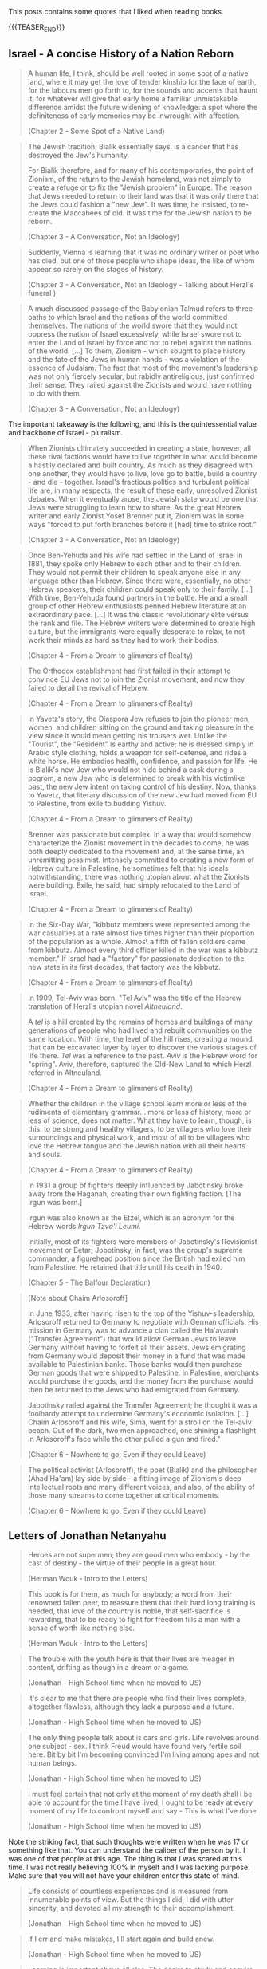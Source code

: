 #+BEGIN_COMMENT
.. title: Book Wisdom
.. slug: book-wisdom
.. date: 2019-06-29 21:18:08 UTC+02:00
.. tags: perRep
.. category: 
.. link: 
.. description: 
.. type: text

#+END_COMMENT


This posts contains some quotes that I liked when reading books.

{{{TEASER_END}}}

** Israel - A concise History of a Nation Reborn
   
   #+begin_quote
A human life, I think, should be well rooted in some spot of a native
land, where it may get the love of tender kinship for the face of
earth, for the labours men go forth to, for the sounds and accents
that haunt it, for whatever will give that early home a familiar
unmistakable difference amidst the future widening of knowledge: a
spot where the definiteness of early memories may be inwrought with
affection.

(Chapter 2 - Some Spot of a Native Land)
   #+end_quote

   #+begin_quote
The Jewish tradition, Bialik essentially says, is a cancer that has
destroyed the Jew's humanity.

For Bialik therefore, and for many of his contemporaries, the point of
Zionism, of the return to the Jewish homeland, was not simply to
create a refuge or to fix the "Jewish problem" in Europe. The reason
that Jews needed to return to their land was that it was only there
that the Jews could fashion a "new Jew". It was time, he insisted, to
re-create the Maccabees of old. It was time for the Jewish nation to
be reborn. 

(Chapter 3 - A Conversation, Not an Ideology)
   #+end_quote
   
   #+begin_quote
Suddenly, Vienna is learning that it was no ordinary writer or poet
who has died, but one of those people who shape ideas, the like of
whom appear so rarely on the stages of history.

(Chapter 3 - A Conversation, Not an Ideology - Talking about Herzl's funeral )
   #+end_quote
   
   #+begin_quote
A much discussed passage of the Babylonian Talmud refers to three
oaths to which Israel and the nations of the world committed
themselves. The nations of the world swore that they would not oppress
the nation of Israel excessively, while Israel swore not to enter the
Land of Israel by force and not to rebel against the nations of the
world. 
[...]
To them, Zionism - which sought to place history and the fate of the
Jews in human hands - was a violation of the essence of Judaism. The
fact that most of the movement's leadership was not only fiercely
secular, but rabidly antireligious, just confirmed their sense. They
railed against the Zionists and would have nothing to do with them. 

(Chapter 3 - A Conversation, Not an Ideology)
   #+end_quote

   The important takeaway is the following, and this is the
   quintessential value and backbone of Israel - pluralism.

   #+begin_quote
When Zionists ultimately succeeded in creating a state, however, all
these rival factions would have to live together in what would become
a hastily declared and built country. As much as they disagreed with
one another, they would have to live, love go to battle, build a
country - and die - together. Israel's fractious politics and
turbulent political life are, in many respects, the result of these
early, unresolved Zionist debates. When it eventually arose, the
Jewish state would be one that Jews were struggling to learn how to
share. As the great Hebrew writer and early Zionist Yosef Brenner put
it, Zionism was in some ways "forced to put forth branches before it
[had] time to strike root."

(Chapter 3 - A Conversation, Not an Ideology)
   #+end_quote

   #+begin_quote
Once Ben-Yehuda and his wife had settled in the Land of Israel in
1881, they spoke only Hebrew to each other and to their children. They
would not permit their children to speak anyone else in any language
other than Hebrew. Since there were, essentially, no other Hebrew
speakers, their children could speak only to their family.
[...]
With time, Ben-Yehuda found partners in the battle. He and a small
group of other Hebrew enthusiasts penned Hebrew literature at an
extraordinary pace.
[...]
It was the classic revolutionary elite versus the rank and file. The
Hebrew writers were determined to create high culture, but the
immigrants were equally desperate to relax, to not work their minds as
hard as they had to work their bodies.

(Chapter 4 - From a Dream to glimmers of Reality)
   #+end_quote

   #+begin_quote
The Orthodox establishment had first failed in their attempt to
convince EU Jews not to join the Zionist movement, and now they failed
to derail the revival of Hebrew.

(Chapter 4 - From a Dream to glimmers of Reality)
   #+end_quote

   #+begin_quote
In Yavetz's story, the Diaspora Jew refuses to join the pioneer men,
women, and children sitting on the ground and taking pleasure in the
view since it would mean getting his trousers wet. Unlike the
"Tourist", the "Resident" is earthy and active; he is dressed simply
in Arabic style clothing, holds a weapon for self-defense, and rides a
white horse. He embodies health, confidence, and passion for life. He
is Bialik's new Jew who would not hide behind a cask during a pogrom,
a new Jew who is determined to break with his victimlike past, the new
Jew intent on taking control of his destiny. Now, thanks to Yavetz,
that literary discussion of the new Jew had moved from EU to
Palestine, from exile to budding Yishuv.

(Chapter 4 - From a Dream to glimmers of Reality)
   #+end_quote

   #+begin_quote
Brenner was passionate but complex. In a way that would somehow
characterize the Zionist movement in the decades to come, he was both
deeply dedicated to the movement and, at the same time, an unremitting
pessimist.
Intensely committed to creating a new form of Hebrew culture in
Palestine, he sometimes felt that his ideals notwithstanding, there
was nothing utopian about what the Zionists were building. Exile, he
said, had simply relocated to the Land of Israel. 

(Chapter 4 - From a Dream to glimmers of Reality)
   #+end_quote

   #+begin_quote
In the Six-Day War, "kibbutz members were represented among the war
casualties at a rate almost five times higher than their proportion of
the population as a whole. Almost a fifth of fallen soldiers came from
kibbutz. Almost every third officer killed in the war was a kibbutz
member." If Israel had a "factory" for passionate dedication to the
new state in its first decades, that factory was the kibbutz. 

(Chapter 4 - From a Dream to glimmers of Reality)
   #+end_quote

   #+begin_quote
In 1909, Tel-Aviv was born. "Tel Aviv" was the title of the Hebrew
translation of Herzl's utopian novel /Altneuland/.

A /tel/ is a hill created by the remains of homes and buildings of
many generations of people who had lived and rebuilt communities on
the same location.
With time, the level of the hill rises, creating a mound that can be
excavated layer by layer to discover the various stages of life
there. /Tel/ was a reference to the past. /Aviv/ is the Hebrew word
for "spring". Aviv, therefore, captured the Old-New Land to which
Herzl referred in Altneuland.

(Chapter 4 - From a Dream to glimmers of Reality)
   #+end_quote

   #+begin_quote
Whether the children in the village school learn more or less of the
rudiments of elementary grammar... more or less of history, more or
less of science, does not matter. What they have to learn, though, is
this: to be strong and healthy villagers, to be villagers who love
their surroundings and physical work, and most of all to be villagers
who love the Hebrew tongue and the Jewish nation with all their hearts
and souls. 

(Chapter 4 - From a Dream to glimmers of Reality)
   #+end_quote

   #+begin_quote
In 1931 a group of fighters deeply influenced by Jabotinsky broke away
from the Haganah, creating their own fighting faction. [The Irgun was
born.]

Irgun was also known as the Etzel, which is an acronym for the Hebrew
words /Irgun Tzva'i Leumi/.

Initially, most of its fighters were members of Jabotinsky's
Revisionist movement or Betar; Jobotinsky, in fact, was the group's
supreme commander, a figurehead position since the British had exiled
him from Palestine. He retained that title until his death in 1940.

(Chapter 5 - The Balfour Declaration)
   #+end_quote   

   #+begin_quote
[Note about Chaim Arlosoroff]

In June 1933, after having risen to the top of the Yishuv-s
leadership, Arlosoroff returned to Germany to negotiate with German
officials. His mission in Germany was to advance a clan called the
Ha'avarah ("Transfer Agreement") that would allow German Jews to leave
Germany without having to forfeit all their assets.
Jews emigrating from Germany would deposit their money in a fund that
was made available to Palestinian banks. Those banks would then
purchase German goods that were shipped to Palestine. In Palestine,
merchants would purchase the goods, and the money from the purchase
would then be returned to the Jews who had emigrated from Germany.

Jabotinsky railed against the Transfer Agreement; he thought it was
a foolhardy attempt to undermine Germany's economic isolation.
[...]
Chaim Arlosoroff and his wife, Sima, went for a stroll on the Tel-aviv
beach. Out of the dark, two men approached, one shining a flashlight
in Arlosoroff's face while the other pulled a gun and fired."

(Chapter 6 - Nowhere to go, Even if they could Leave)
   #+end_quote

      #+begin_quote
The political activist (Arlosoroff), the poet (Bialik) and the
philosopher (Ahad Ha'am) lay side by side - a fitting image of
Zionism's deep intellectual roots and many different voices, and also,
of the ability of those many streams to come together at critical
moments.

(Chapter 6 - Nowhere to go, Even if they could Leave)
   #+end_quote
   
** Letters of Jonathan Netanyahu

  #+begin_quote
  Heroes are not supermen; they are good men who embody - by the cast
  of destiny - the virtue of their people in a great hour.

  (Herman Wouk - Intro to the Letters)
  #+end_quote

  #+begin_quote
  This book is for them, as much for anybody; a word from their
  renowned fallen peer, to reassure them that their hard long training
  is needed, that love of the country is noble, that self-sacrifice is
  rewarding, that to be ready to fight for freedom fills a man with a
  sense of worth like nothing else.

  (Herman Wouk - Intro to the Letters)
  #+end_quote

  #+begin_quote
  The trouble with the youth here is that their lives are meager in
  content, drifting as though in a dream or a game.

  (Jonathan - High School time when he moved to US)
  #+end_quote

  #+begin_quote
  It's clear to me that there are people who find their lives
  complete, altogether flawless, although they lack a purpose and a
  future.

  (Jonathan - High School time when he moved to US)
  #+end_quote

  #+begin_quote
  The only thing people talk about is cars and girls. Life revolves
  around one subject - sex. I think Freud would have found very
  fertile soil here. Bit by bit I'm becoming convinced I'm living
  among apes and not human beings. 

  (Jonathan - High School time when he moved to US)
  #+end_quote

  #+begin_quote
  I must feel certain that not only at the moment of my death shall I
  be able to account for the time I have lived; I ought to be ready at
  every moment of my life to confront myself and say - This is what
  I've done.

  (Jonathan - High School time when he moved to US)
  #+end_quote

  Note the striking fact, that such thoughts were written when he was
  17 or something like that. You can understand the caliber of the
  person by it. I was one of that people at this age. The thing is
  that I was scared at this time. I was not really believing 100% in
  myself and I was lacking purpose. Make sure that you will not have
  your children enter this state of mind.
  
  #+begin_quote
  Life consists of countless experiences and is measured from
  innumerable points of view. But the things I did, I did with utter
  sincerity, and devoted all my strength to their accomplishment.

  (Jonathan - High School time when he moved to US)
  #+end_quote

  #+begin_quote
  If I err and make mistakes, I'll start again and build anew.

  (Jonathan - High School time when he moved to US)
  #+end_quote

  #+begin_quote
  Learning is important above all else. The desire to study and
  acquire knowledge, to solve problems, to read and understand - these
  are the things that make a man great. At the same time you have to
  get along with the society in which you live - with your friends and
  most of all with Father and Mother.

  (Jonathan writing his brother Iddo at the begin of his Zahal training)
  #+end_quote

  #+begin_quote
  It seems that I can stand anything except this state of ignorance,
  this dependence on the decisions and utterances of someone else; and
  this is precisely the condition in which I now find myself.

  (Jonathan writing his Family on his decision of rejecting the air-force)
  #+end_quote

  #+begin_quote
  Man's strength lies in his ability to adapt himself to new
  conditions and to reconcile himself to them. Needless to say,
  everything depends on you - on your state of mind, on your successes
  and failures both in Zahal and in life in general. Isn't that so?
  You have to try to find the positive of the service, in the army as
  a whole, and use it to its fullest.

  (Jonathan writing to Tutti - Sept 18, 1964 - beginning of Zahal)
  #+end_quote

  #+begin_quote
  The main thing is not to try to evade anything and to want to
  overcome.

  (Jonathan writing to Iddo - Sept 28, 1964 - beginning of Zahal)
  #+end_quote


  #+begin_quote
  The main thing is not to try to evade anything and to want to
  overcome.

  (Jonathan  - March 26, 1965 - beginning of Zahal)
  #+end_quote

  #+begin_quote
  For if you want to extract all that is useful from the service in
  the way that seems right to me, you have to follow the most
  difficult road. And this is without doubt the most difficult.

  (Jonathan choosing the paratroopers  - March 26, 1965 - beginning of Zahal)
  #+end_quote

  #+begin_quote
  You are marching on the right path and anyone who does that and who
  looks ahead cannot help but reach his goal.

  (Jonathan writing to Iddo  - Oct 5, 1965 - beginning of Zahal)
  #+end_quote

  #+begin_quote
  In the army I have learned to appreciate the beauty of life, the
  immense pleasure of sleep, the taste of water, which is
  irreplaceable, the matchless value of will power, and the marvels a
  man can do if only he will.

  (Jonathan writing to the family - Oct 23 1965 - beginning of Zahal)
  #+end_quote

  #+begin_quote
  Perhaps you don't really understand the importance of doing what you
  are engaged in at the /present/ in the best possible manner. And if
  you do understand this, as your actions and your successes indicate,
  then how on earth can you belittle your activities in this way?

  (Jonathan writing to Bibi as he was feeling his studies were not a
  great achievement - December 22 1965 - in Zahal paratroopers)
  #+end_quote

  The below is important as young people often lack the understanding
  of what their superiors are doing. This also happens very often in
  the office. Often due to some lack of communication.

  #+begin_quote
  Time does not crawl; on the contrary, it sprints. You don't have a
  chance even to reflect on the meaning of those seconds. Time is just
  one great chunk.

  In the past, when I was just an ordinary soldier, I thought I was
  going through the greatest difficulty. Now as an officer, I see how
  wrong I was.

  (Jonathan to Family - March 15 1966 - Zahal officer training)
  #+end_quote

  #+begin_quote
  I once thought an officer could get more rest than an ordinary
  soldier, but I could not have been more wrong. During drills I am
  with them through each of all those long hours, and all that time
  the work keeps me continually on edge. The burden of worry and
  responsibility leaves its mark, and I feel the full weight of
  command resting on my shoulders.

  (Jonathan to Family - March 15 1966 - Zahal officer training)
  #+end_quote

  #+begin_quote
  "Impossible!" This is the slogan of despair to which everyone
  clings. And since it's "impossible", they let themselves do
  nothing. To hold one's own in such an atmosphere is therefore a
  serious challenge.

  [...]

  As you know, when I decide to do something, I devote myself
  completely to the matter at hand and cannot do anything else, since
  I have to do things perfectly. It's not a matter of principle or
  calculated decision, it's simply the way I am.

  (Jonathan to Family - March 23 1967 - Finished Officer time. Stayed
  in Israel to understand what it is to work and challenge himself in
  harsh economic Israeli crises)
  #+end_quote

  #+begin_quote
  One of the most interesting phenomena that I observe in the course
  of my work is what I call "the gold rush". When a man begins to
  earn money, he wants more and more and finds it terribly hard to
  disengage himself from what looks like a gold mine. 

  (Jonathan to Family - March 23 1967 - Finished Officer time. Stayed
  in Israel to understand what it is to work and challenge himself in
  harsh economic Israeli crises)
  #+end_quote

  #+begin_quote
  The last few years taught me not to "fight windmills", unless I
  really felt I could match myself against them. I do all that is
  required of me completely and to the best of my ability, but when
  I've finished doing it's over and done with.

  (Jonathan to Family - March 23 1967 - Finished Officer time. Stayed
  in Israel to understand what it is to work and challenge himself in
  harsh economic Israeli crises)
  #+end_quote
  
  #+begin_quote
  Now that I am in Israel, I realize how much I missed that part of
  myself whose origin and place is in Israel. When I was in America, I
  missed it and I knew that my place was here, but not until I got
  back did I know how right I was.

  (Jonathan to Father when moving to Boston to study at Harvard - July
  22, 1968)
  #+end_quote

  #+begin_quote
  Only if we do that, if we give all we have for the well-being of our
  country, will Israel remain the State of the Jews. Only then will
  they not write in the history books that once indeed the Jews roused
  themselves to action and held on to their land for two decades, but
  then were overwhelmed and became once more homeless wanderers.

  (Jonathan to Father when moving to Boston to study at Harvard - July
  22, 1968)
  #+end_quote
   
  #+begin_quote
  On me, on us, the young men of Israel, rests the duty of keeping our
  country safe. This is a heavy responsibility, which matures us
  early. It seems that the young Israeli belongs to a special breed of
  men. It's hard to explain this, but it can be felt. 

  [...]

  What unites them produces a feeling of brotherhood, of mutual
  responsibility, a recognition of the value of man and his life, a
  strong and sincere desire for peace, a readiness to stand in the
  breach, and much more.

  [...]

  As regards the latest incidents, I really must praise the Jewish
  people of Israel. The cool-headedness, the lack of hysteria, the
  immediate control of every situation, are really surprising. You
  don't find here the raging mob quality that is rather typical of
  hard times. This is a special people and it is good to belong to
  it. 

  (Jonathan telling the parents about his intention to return to the
  army - March 17, 1969)
  #+end_quote

  #+begin_quote 
  Don't worry too much. Things will work out. Don't forget: strength,
  justice and staunch resolution are on our side, and that is a great
  deal.
  
  (Jonathan to parents after Yom Kippur war - November 17, 1973)
  #+end_quote

  #+begin_quote
  I believe that in every generation people fall back on the
  past. It's not because the past was more peaceful, more serene, but
  because time glasses, so that everything looks rosy and doesn't hurt
  the eyes.

  (Jonathan to Bruria - when slowly falling in love again after the
  harsh experience with Tutti - November 11, 1974)
  #+end_quote


  #+begin_quote
   Anyone who believes there is another purpose is welcome to it - the
   main thing is not to live aimlessly. Those who have nothing to hold
   on to are always discontented, always find idols for themselves and
   always abandon them for new ones. They are lucky in having an idol
   when they do, and unlucky in not "having long-term satisfaction" -
   something that idols cannot provide. 

   (Jonathan to Bruria - when slowly falling in love again after the
    harsh experience with Tutti - November 11, 1974)
  #+end_quote


  #+begin_quote
  And you know as well as I do that there can be good days and bad,
  full or empty, and the only thing that can change our momentary
  state of mind is our /general/ state of mind, which guides us
  through life. 

  [...]

  Enthusiasm and imagination soaring to the skies are gods of youth,
  and I want to believe that in you they are eternal. I want to
  believe it, first, because youth becomes you; second, because if you
  should ever lose them, your sense of loss will be unbearable, and I,
  who love you so, will grieve with you.

  [...]

  I don't regret the crossroads I've passed. Once past the crossing,
  I'm on my own way. And if there is more beauty, more flowers along
  the road I didn't take, I still don't regret it, because it wasn't
  my road. My path will pass through fertile fields and lovely
  gardens, and over mountains and rocks and even deserts, but in all
  its twists it will be one path - known and yet mysterious. Our life
  is a world unto itself within many others. -
  for the roads are numberless. Some intersect while others pass
  through planes that will never touch. And all the roads are traveled
  by people, and sometimes they meet at the crossroads, and sometimes
  continue together, and sometimes part again and sometimes not. And
  it isn't just a matter of direction but of time as well. And why be
  so interested in other planes when we can hardly master our own?

  (Jonathan to Bruria - almost at the end of his days, when slowly
  falling in love again after the harsh experience with Tutti -
  December 16, 1974)  
  #+end_quote
  

** State at any Cost

  #+begin_quote
  True friendships are acquired only in youth, and views or ideas cannot
  harm them.

  On the contrary, the older a person gets, forces from deep within him
  take him back more and more into the world of his boyhood and youth.

  (A State at Any Cost - Reconciliation of Zemach and Ben-Gurion).
  #+end_quote

  #+begin_quote
  A man is not always rational.

  It was not a single thing that broke him in the end, but rather an
  entire range of tensions, anxieties, and people, from Lavon to
  Kennedy, from Dayan to Nasser. Take all together it was now more than
  what he could handle.

  (A State at Any Cost - Ben-Gurion motivating his last resignment). 
  #+end_quote

  #+begin_quote
  He believed that the Jewish people chose God before God chose the
  Jews.

  "You chose God for yourselves (Joshua 24:22)".

  (A State at Any Cost - Ben-Gurion about the meaning of being Jew)
  #+end_quote

  #+begin_quote
  I do not believe that God spoke... but I also do not believe that
  there are only physical forces in the world.

  There is a thing called mind, no matter how it is called, there is
  something higher than physical processes, in the entire universe.

  (A State at Any Cost - Ben-Gurion on being a different Jew)
  #+end_quote

  #+begin_quote
  The thirst to write is of inestimable power.

  (A State at Any Cost - Zemach last written words before dying)
  #+end_quote


** Creative Schools - On the need of reformation of education

 #+begin_quote
 But Revolutions don't wait for legislation. They emerge from what
 people do at the ground level.

 Education does not happen in the committee rooms f the legislatures or
 in the rhetoric of politicians.

 (Creative Schools - On the need of reformation of education)
 #+end_quote

 #+begin_quote
 It's often said that we have to save the planet. I'm not so sure. 

 If you imagine the whole history of the Earth as one year, we showed
 up at less than one minute to midnight on December 31.

 (Creative Schools - On saving the Earth vs. Saving Human Life on Earth)
 #+end_quote

 #+begin_quote
There is an ever-widening skills gap between what schools are teaching
and what the economy actually needs.

The irony is that in many countries there's plenty of work to be done
but, despite the massive investments in education, too many people
don^t have the skills that are needed to do it.

Although all the rhetoric of the standards movement is about
employability, the emphasis has not been on courses that prepare
people directly for the work but on *raising standards in academic
programs*.

(Creative Schools - On a broken system based on standards and tests)
 #+end_quote

 #+begin_quote
In 2008 IBM published a survey of what characteristics organization
leaders need most in their staff. They spoke with fifteen hundred
leaders in eighty countries.

The two priorities were /adaptability to change/ and /creativity in
generating new ideas/.

They found these qualities lacking in many otherwise highly qualified
graduates.

(Creative Schools - On the lack of entrepreneurship in the education system)
 #+end_quote

 #+begin_quote
 Unsurprisingly, as Yong Zhao points out, there is an inverse
 relationship between countries that do well on standardized tests and
 those that demonstrate entrepreneurial flair.

(Creative Schools - On the lack of entrepreneurship in the education system)
 #+end_quote

 #+begin_quote
The lives we create are the result of all sorts of currents and
cross-currents, most of which we cannot anticipate in advance.

(Creative Schools - On the issue of standardizing education)
 #+end_quote

 #+begin_quote
I said earlier than to transform any situation you need three forms of
understanding: a critique of the way things are, a vision of how they
should be, and a theory of change for how to move from one to the
other.

(Creative Schools - On making changes)
 #+end_quote

 #+begin_quote
Quickly, though, humans demonstrate a power that sets us apart from
all other creatures: the power of symbolic thought, of which language
is the most obvious example.

In at least one fundamental respect, human beings are different from
the rest of life on earth: we do not live in the world directly, as
other species seem to do. Instead, we see it through frameworks of
ideas and values.

(Creative Schools - On human ways)
 #+end_quote
 
 #+begin_quote
Verbal communication is not only about literal meanings; it's also
about appreciating metaphor, analogy, allusion, and other poetic and
literary forms of language.

Communication is not only about words and numbers.  Some thoughts
can't be properly expressed in these ways at all. We also think in
sounds and images, in movement and gesture, which gives rise to our
capacities for music, visual arts, dance, and theater in all their
variations.

The ability to form and communicate our thoughts and feelings in all
these ways is fundamental to personal well-being and to collective
achievement.

(Creative Schools - On Communication; One of the eight core
competencies that schools should facilitate)
 #+end_quote



** Uno Nessuno Centomila

   On the part about the nature - [[https://annamariaromanello.wordpress.com/2017/03/26/uno-nessuno-e-centomila-di-luigi-pirandello-libro-secondo/][source]] (unfortunately I was
   listening to the audiobook and could not make notes).

       #+begin_quote
Dopo aver mostrato che l’uomo può costruire una casa, una città, ci
mostra che può aver bisogno di cercare la pace in campagna, dove la
pace esiste perché usciamo dal mondo che noi stessi abbiamo costruito:
un mondo fatto di case, di chiese e di piazze; un mondo costruito
dall’uomo e costruito” perchè non ci si vive più così per vivere, come
le piante, senza saper di vivere; bensì per qualche cosa che non c’è e
che vi mettiamo noi; per qualche cosa che dia senso e valore alla
vita; un senso, un valore che qua, almeno in parte, riuscite a
perdere, o di cui riconoscete l’affliggente vanità.” Moscarda sembra
desiderare di non aver più coscienza d’esser, come una pietra, come
una pianta!  L’uomo sa come si forma una nuvola che ignora la sua
esistenza ed è sola; ma sa l’uomo spiegare il perchè dei perchè?
Moscarda ricorda la fatica dell’ uomo; la sua pochezza di fronte
l’infinito; ricorda la vanità dei nostri affanni e mostra il contrasto
tra il volo di un semplice uccellino, che vola con ” un frullo e un
trillo” e quello dell’uomo che si alza da terra con un ” motore
strepitoso e puzzolente e la morte avanti.” Il nostro protagonista
alza la sua invettiva contro il mondo finto e meccanico” un altro
mondo nel mondo” , un mondo che ha senso e valore soltanto per l’uomo
che ne è l’artefice: Pirandello ci indica che la caduta dei valori del
suo tempo può portare alla pazzia; può portare al vaneggiare di
Moscarda che immagina di rientrare dalla campagna, camminando lungo il
Corso di Porta Vecchia, dove gli alberi, ” probabilmente”, non pensano
e le bestie non ragionano. Se potessero pensare… Chissà cosa
penserebbero degli uomini che, per godere della loro ombra, li
piantano in città. Forse… Che cosa stavano a fare lì, in mezzo a tanta
gente affaccendata! Orecchie non ne hanno, ma, forse, per crescere
hanno bisogno di silenzio, quel silenzio che c’è nella Piazzetta
dell’Olivelli, ove la terra ogni anno ne approfitta, perché crede che
lì non ci sia la città e che gli uomini se ne siano andati. Quindi,
l’erba cresce, ma per poco perchè lì, invece, è ancora città per cui
giungono gli spazzini a tagliarla, con grande meraviglia degli
uccellini che si chiedono la ragione della presenza di quegli spazzini
e scappano; non lo possono fare, invece, le bestie che tirano il carro
e, forse, tutte le creature, diverse dall’uomo, hanno un senso per sè
che l’uomo non può intendere: ci sarebbe bisogno di una maggiore
intesa tra l’ uomo e le altre creature che sembra si divertano a
mandare all’aria tutte le costruzioni umane con cicloni e
terremoti. Tuttavia, l’uomo ricostruisce, obbedendo a qualcosa,” che
non si sa cosa sia”, e trasforma la materia a modo suo, considerando
materia anche se stesso: perciò si ricostruisce come ricostruisce la
casa ed ognuno si ricostruisce in una forma che gli altri non gli
riconoscono, come ciascuno di noi non riconosce la forma con cui si
ricostruiscono gli altri; ” e la stessa cosa non è uguale per tuttie
anche per ciascuno di noi che può di continuo cangiare, e difatti
cangia di continuo e l’unica realtà è la forma momentanea che
riusciamo a dare a noi stessi, agli altri e alle cose:”la realtà di
tutti diventa quella che gli altri ci danno, ma si tratta di una
realtà valida per gli altri, non per noi: e ciò varrebbe per
tutti. Gli uomini si costruiscono come costruiscono le case, finché
dura la nostra volontà e i nostri sentimenti; quando volontà e
sentimenti vengono a mancare, ci accorgiamo delle nostre illusioni.
    #+end_quote    

 
